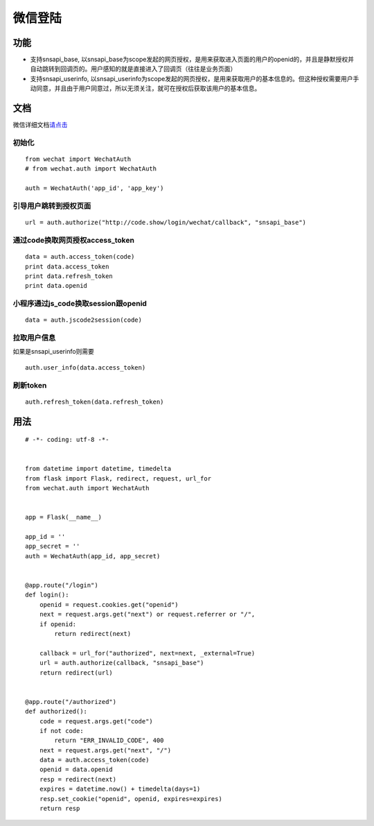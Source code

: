 微信登陆
========

功能
----

-  支持snsapi_base,
   以snsapi_base为scope发起的网页授权，是用来获取进入页面的用户的openid的，并且是静默授权并自动跳转到回调页的。用户感知的就是直接进入了回调页（往往是业务页面）
-  支持snsapi_userinfo,
   以snsapi_userinfo为scope发起的网页授权，是用来获取用户的基本信息的。但这种授权需要用户手动同意，并且由于用户同意过，所以无须关注，就可在授权后获取该用户的基本信息。

文档
----

微信详细文档\ `请点击`_

初始化
~~~~~~

::

    from wechat import WechatAuth
    # from wechat.auth import WechatAuth

    auth = WechatAuth('app_id', 'app_key')

引导用户跳转到授权页面
~~~~~~~~~~~~~~~~~~~~~~

::

    url = auth.authorize("http://code.show/login/wechat/callback", "snsapi_base")

通过code换取网页授权access_token
~~~~~~~~~~~~~~~~~~~~~~~~~~~~~~~~

::

    data = auth.access_token(code)
    print data.access_token
    print data.refresh_token
    print data.openid


小程序通过js_code换取session跟openid
~~~~~~~~~~~~~~~~~~~~~~~~~~~~~~~~~~~~

::

    data = auth.jscode2session(code)


拉取用户信息
~~~~~~~~~~~~

如果是snsapi_userinfo则需要

::

    auth.user_info(data.access_token)

刷新token
~~~~~~~~~

::

    auth.refresh_token(data.refresh_token)

用法
----

::

    # -*- coding: utf-8 -*-


    from datetime import datetime, timedelta
    from flask import Flask, redirect, request, url_for
    from wechat.auth import WechatAuth


    app = Flask(__name__)

    app_id = ''
    app_secret = ''
    auth = WechatAuth(app_id, app_secret)


    @app.route("/login")
    def login():
        openid = request.cookies.get("openid")
        next = request.args.get("next") or request.referrer or "/",
        if openid:
            return redirect(next)

        callback = url_for("authorized", next=next, _external=True)
        url = auth.authorize(callback, "snsapi_base")
        return redirect(url)


    @app.route("/authorized")
    def authorized():
        code = request.args.get("code")
        if not code:
            return "ERR_INVALID_CODE", 400
        next = request.args.get("next", "/")
        data = auth.access_token(code)
        openid = data.openid
        resp = redirect(next)
        expires = datetime.now() + timedelta(days=1)
        resp.set_cookie("openid", openid, expires=expires)
        return resp

.. _请点击: https://mp.weixin.qq.com/wiki?t=resource/res_main&id=mp1421140842&token=&lang=zh_CN
